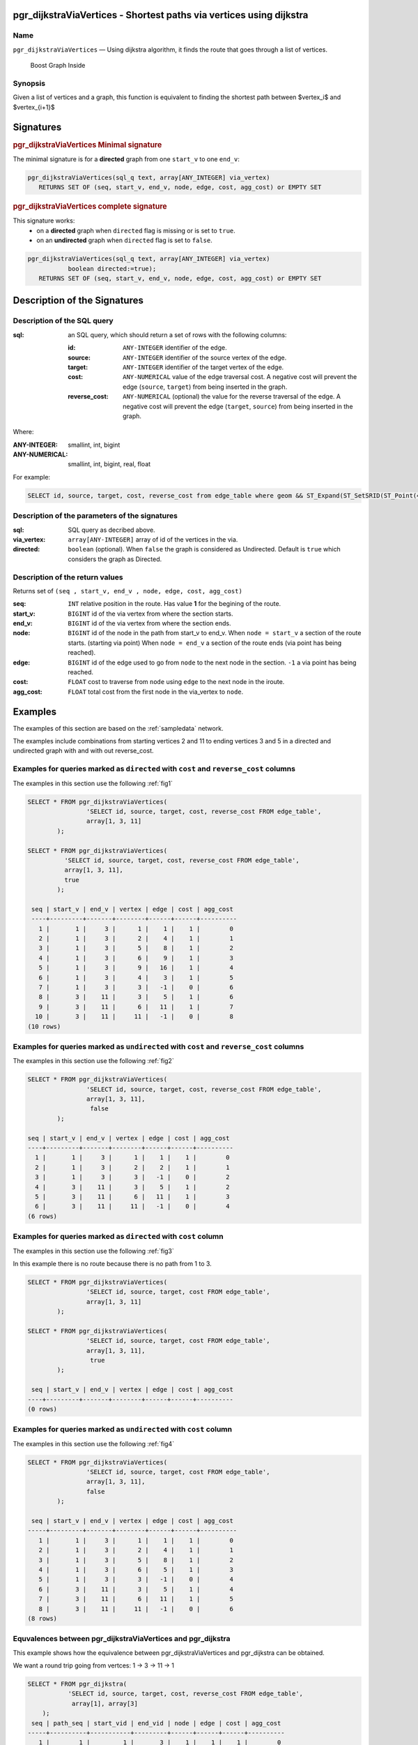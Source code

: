.. 
   ****************************************************************************
    pgRouting Manual
    Copyright(c) pgRouting Contributors

    This documentation is licensed under a Creative Commons Attribution-Share  
    Alike 3.0 License: http://creativecommons.org/licenses/by-sa/3.0/
   ****************************************************************************

.. _pgr_dijkstraViaVertices:

pgr_dijkstraViaVertices - Shortest paths via vertices using dijkstra 
===============================================================================

.. index:: 
	single: pgr_pgr_dijkstraViaVertices(text,integer,integer,boolean,boolean)
	module: dijkstra

Name
-------------------------------------------------------------------------------

``pgr_dijkstraViaVertices`` — Using dijkstra algorithm, it finds the route that goes through
a list of vertices.


.. figure:: ../../../doc/src/introduction/images/boost-inside.jpeg
   :target: http://www.boost.org/libs/graph

   Boost Graph Inside


Synopsis
-------------------------------------------------------------------------------

Given a list of vertices and a graph, this function is equivalent to finding the
shortest path between $vertex_i$ and $vertex_{i+1}$


Signatures
===============================================================================

.. rubric:: pgr_dijkstraViaVertices Minimal signature

The minimal signature is for a **directed** graph from one ``start_v`` to one ``end_v``:

.. code-block:: sql

      pgr_dijkstraViaVertices(sql_q text, array[ANY_INTEGER] via_vertex)
       	 RETURNS SET OF (seq, start_v, end_v, node, edge, cost, agg_cost) or EMPTY SET


.. rubric:: pgr_dijkstraViaVertices complete signature

This signature works: 
  -  on a **directed** graph when ``directed`` flag is missing or is set to ``true``.
  -  on an **undirected** graph when ``directed`` flag is set to ``false``.


.. code-block:: sql

      pgr_dijkstraViaVertices(sql_q text, array[ANY_INTEGER] via_vertex)
                 boolean directed:=true);
       	 RETURNS SET OF (seq, start_v, end_v, node, edge, cost, agg_cost) or EMPTY SET



Description of the Signatures
=============================

Description of the SQL query
-------------------------------------------------------------------------------

:sql: an SQL query, which should return a set of rows with the following columns:

	:id: ``ANY-INTEGER`` identifier of the edge.
	:source: ``ANY-INTEGER`` identifier of the source vertex of the edge.
	:target: ``ANY-INTEGER`` identifier of the target vertex of the edge.
	:cost: ``ANY-NUMERICAL`` value of the edge traversal cost. A negative cost will prevent the edge (``source``, ``target``) from being inserted in the graph.
	:reverse_cost: ``ANY-NUMERICAL`` (optional) the value for the reverse traversal of the edge. A negative cost will prevent the edge (``target``, ``source``) from being inserted in the graph.

Where:

:ANY-INTEGER: smallint, int, bigint
:ANY-NUMERICAL: smallint, int, bigint, real, float

For example:

.. code-block:: sql

    SELECT id, source, target, cost, reverse_cost from edge_table where geom && ST_Expand(ST_SetSRID(ST_Point(45, 34), 4326))


Description of the parameters of the signatures
-------------------------------------------------------------------------------

:sql: SQL query as decribed above.
:via_vertex: ``array[ANY-INTEGER]`` array of id of the vertices in the via.
:directed: ``boolean`` (optional). When ``false`` the graph is considered as Undirected. Default is ``true`` which considers the graph as Directed.


Description of the return values
-------------------------------------------------------------------------------

Returns set of ``(seq , start_v, end_v , node, edge, cost, agg_cost)``

:seq: ``INT``  relative position in the route. Has value **1** for the begining of the route.
:start_v: ``BIGINT`` id of the via vertex from where the section starts.
:end_v: ``BIGINT`` id of the via vertex from where the section ends.
:node: ``BIGINT`` id of the node in the path from start_v to end_v.
       When ``node = start_v`` a section of the route starts. (starting via point)
       When ``node = end_v`` a section of the route ends (via point has being reached).
:edge: ``BIGINT`` id of the edge used to go from ``node`` to the next node in the section. ``-1`` a via point has being reached. 
:cost: ``FLOAT`` cost to traverse from ``node`` using ``edge`` to the next node in the iroute.
:agg_cost:  ``FLOAT`` total cost from the first node in the via_vertex to ``node``.


Examples
========

The examples of this section are based on the :ref:`sampledata` network.

The examples include combinations from starting vertices 2 and 11 to ending vertices 3 and 5 in a directed and
undirected graph with and with out reverse_cost.

Examples for queries marked as ``directed`` with ``cost`` and ``reverse_cost`` columns
--------------------------------------------------------------------------------------

The examples in this section use the following :ref:`fig1`

.. code-block:: sql

        SELECT * FROM pgr_dijkstraViaVertices(
                        'SELECT id, source, target, cost, reverse_cost FROM edge_table',
                        array[1, 3, 11]
                );

        SELECT * FROM pgr_dijkstraViaVertices(
                  'SELECT id, source, target, cost, reverse_cost FROM edge_table',
                  array[1, 3, 11],
                  true
                );

 	 seq | start_v | end_v | vertex | edge | cost | agg_cost 
	 ----+---------+-------+--------+------+------+----------
   	   1 |       1 |     3 |      1 |    1 |    1 |        0
   	   2 |       1 |     3 |      2 |    4 |    1 |        1
   	   3 |       1 |     3 |      5 |    8 |    1 |        2
   	   4 |       1 |     3 |      6 |    9 |    1 |        3
   	   5 |       1 |     3 |      9 |   16 |    1 |        4
   	   6 |       1 |     3 |      4 |    3 |    1 |        5
   	   7 |       1 |     3 |      3 |   -1 |    0 |        6
   	   8 |       3 |    11 |      3 |    5 |    1 |        6
   	   9 |       3 |    11 |      6 |   11 |    1 |        7
          10 |       3 |    11 |     11 |   -1 |    0 |        8
	(10 rows)




Examples for queries marked as ``undirected`` with ``cost`` and ``reverse_cost`` columns
----------------------------------------------------------------------------------------

The examples in this section use the following :ref:`fig2`

.. code-block:: sql

        SELECT * FROM pgr_dijkstraViaVertices(
                        'SELECT id, source, target, cost, reverse_cost FROM edge_table',
                        array[1, 3, 11],
			 false
                );

 	seq | start_v | end_v | vertex | edge | cost | agg_cost 
	----+---------+-------+--------+------+------+----------
   	  1 |       1 |     3 |      1 |    1 |    1 |        0
   	  2 |       1 |     3 |      2 |    2 |    1 |        1
   	  3 |       1 |     3 |      3 |   -1 |    0 |        2
   	  4 |       3 |    11 |      3 |    5 |    1 |        2
   	  5 |       3 |    11 |      6 |   11 |    1 |        3
   	  6 |       3 |    11 |     11 |   -1 |    0 |        4
	(6 rows)


Examples for queries marked as ``directed`` with ``cost`` column
----------------------------------------------------------------------------------------

The examples in this section use the following :ref:`fig3`

In this example there is no route because there is no path from 1 to 3.

.. code-block:: sql

        SELECT * FROM pgr_dijkstraViaVertices(
                        'SELECT id, source, target, cost FROM edge_table',
                        array[1, 3, 11]
                );

        SELECT * FROM pgr_dijkstraViaVertices(
                        'SELECT id, source, target, cost FROM edge_table',
                        array[1, 3, 11],
			 true
                );

 	 seq | start_v | end_v | vertex | edge | cost | agg_cost 
	----+---------+-------+--------+------+------+----------
	(0 rows)



Examples for queries marked as ``undirected`` with ``cost`` column
----------------------------------------------------------------------------------------

The examples in this section use the following :ref:`fig4`

.. code-block:: sql

        SELECT * FROM pgr_dijkstraViaVertices(
                        'SELECT id, source, target, cost FROM edge_table',
                        array[1, 3, 11],
                        false
		);

	 seq | start_v | end_v | vertex | edge | cost | agg_cost 
	-----+---------+-------+--------+------+------+----------
	   1 |       1 |     3 |      1 |    1 |    1 |        0
	   2 |       1 |     3 |      2 |    4 |    1 |        1
	   3 |       1 |     3 |      5 |    8 |    1 |        2
	   4 |       1 |     3 |      6 |    5 |    1 |        3
	   5 |       1 |     3 |      3 |   -1 |    0 |        4
	   6 |       3 |    11 |      3 |    5 |    1 |        4
	   7 |       3 |    11 |      6 |   11 |    1 |        5
	   8 |       3 |    11 |     11 |   -1 |    0 |        6
	(8 rows)



Equvalences between pgr_dijkstraViaVertices and pgr_dijkstra
------------------------------------------------------------

This example shows how the equivalence between pgr_dijkstraViaVertices and
pgr_dijkstra can be obtained.

We want a round trip going from vertces: 1 -> 3 -> 11 -> 1

.. code-block:: sql

    SELECT * FROM pgr_dijkstra(
               'SELECT id, source, target, cost, reverse_cost FROM edge_table',
                array[1], array[3]
        );
     seq | path_seq | start_vid | end_vid | node | edge | cost | agg_cost 
    -----+----------+-----------+---------+------+------+------+----------
       1 |        1 |         1 |       3 |    1 |    1 |    1 |        0
       2 |        2 |         1 |       3 |    2 |    4 |    1 |        1
       3 |        3 |         1 |       3 |    5 |    8 |    1 |        2
       4 |        4 |         1 |       3 |    6 |    9 |    1 |        3
       5 |        5 |         1 |       3 |    9 |   16 |    1 |        4
       6 |        6 |         1 |       3 |    4 |    3 |    1 |        5
       7 |        7 |         1 |       3 |    3 |   -1 |    0 |        6
    (7 rows)

    SELECT * FROM pgr_dijkstra(
               'SELECT id, source, target, cost, reverse_cost FROM edge_table',
                array[3], array[11]
        );
     seq | path_seq | start_vid | end_vid | node | edge | cost | agg_cost 
    -----+----------+-----------+---------+------+------+------+----------
       1 |        1 |         3 |      11 |    3 |    5 |    1 |        0
       2 |        2 |         3 |      11 |    6 |   11 |    1 |        1
       3 |        3 |         3 |      11 |   11 |   -1 |    0 |        2
    (3 rows)

    SELECT * FROM pgr_dijkstra(
               'SELECT id, source, target, cost, reverse_cost FROM edge_table',
                array[11], array[1]
        );
     seq | path_seq | start_vid | end_vid | node | edge | cost | agg_cost 
    -----+----------+-----------+---------+------+------+------+----------
       1 |        1 |        11 |       1 |   11 |   13 |    1 |        0
       2 |        2 |        11 |       1 |   12 |   15 |    1 |        1
       3 |        3 |        11 |       1 |    9 |   16 |    1 |        2
       4 |        4 |        11 |       1 |    4 |    3 |    1 |        3
       5 |        5 |        11 |       1 |    3 |    2 |    1 |        4
       6 |        6 |        11 |       1 |    2 |    1 |    1 |        5
       7 |        7 |        11 |       1 |    1 |   -1 |    0 |        6
    (7 rows)

    SELECT * FROM pgr_dijkstraViaVertices(
                        'SELECT id, source, target, cost FROM edge_table',
                        array[1, 3, 11, 1],
                        false
        );
     seq | start_v | end_v | vertex | edge | cost | agg_cost 
    -----+---------+-------+--------+------+------+----------
       1 |       1 |     3 |      1 |    1 |    1 |        0
       2 |       1 |     3 |      2 |    4 |    1 |        1
       3 |       1 |     3 |      5 |    8 |    1 |        2
       4 |       1 |     3 |      6 |    5 |    1 |        3
       5 |       1 |     3 |      3 |   -1 |    0 |        4
       6 |       3 |    11 |      3 |    5 |    1 |        4
       7 |       3 |    11 |      6 |   11 |    1 |        5
       8 |       3 |    11 |     11 |   -1 |    0 |        6
       9 |      11 |     1 |     11 |   11 |    1 |        6
      10 |      11 |     1 |      6 |    8 |    1 |        7
      11 |      11 |     1 |      5 |    4 |    1 |        8
      12 |      11 |     1 |      2 |    1 |    1 |        9
      13 |      11 |     1 |      1 |   -1 |    0 |       10
    (13 rows)


The queries use the :ref:`sampledata` network.

.. rubric:: History

* Renamed in version 2.0.0 
* Added functionality for version 3.0.0 in version 2.1


See Also
-------------------------------------------------------------------------------

* http://en.wikipedia.org/wiki/Dijkstra%27s_algorithm
